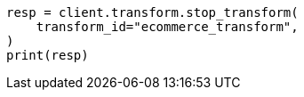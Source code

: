 // This file is autogenerated, DO NOT EDIT
// transform/apis/stop-transform.asciidoc:87

[source, python]
----
resp = client.transform.stop_transform(
    transform_id="ecommerce_transform",
)
print(resp)
----
